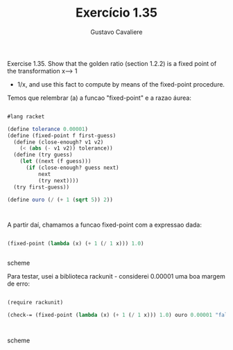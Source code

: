 #+Title: Exercício 1.35
#+Author: Gustavo Cavaliere


Exercise 1.35. Show that the golden ratio (section 1.2.2) is a fixed point of the transformation x--> 1
+ 1/x, and use this fact to compute by means of the fixed-point procedure.

Temos que relembrar (a) a funcao "fixed-point" e a razao áurea:



#+BEGIN_SRC scheme

#lang racket

(define tolerance 0.00001)
(define (fixed-point f first-guess)
  (define (close-enough? v1 v2)
    (< (abs (- v1 v2)) tolerance))
  (define (try guess)
    (let ((next (f guess)))
      (if (close-enough? guess next)
          next
          (try next))))
  (try first-guess))

(define ouro (/ (+ 1 (sqrt 5)) 2))



#+END_SRC

A partir daí, chamamos a funcao fixed-point com a expressao dada:

#+BEGIN_SRC scheme

(fixed-point (lambda (x) (+ 1 (/ 1 x))) 1.0)


#+END_SRC scheme

Para testar, usei a biblioteca rackunit - considerei 0.00001 uma boa margem de erro:


#+BEGIN_SRC scheme

(require rackunit)

(check-= (fixed-point (lambda (x) (+ 1 (/ 1 x))) 1.0) ouro 0.00001 "falso")



#+END_SRC scheme

